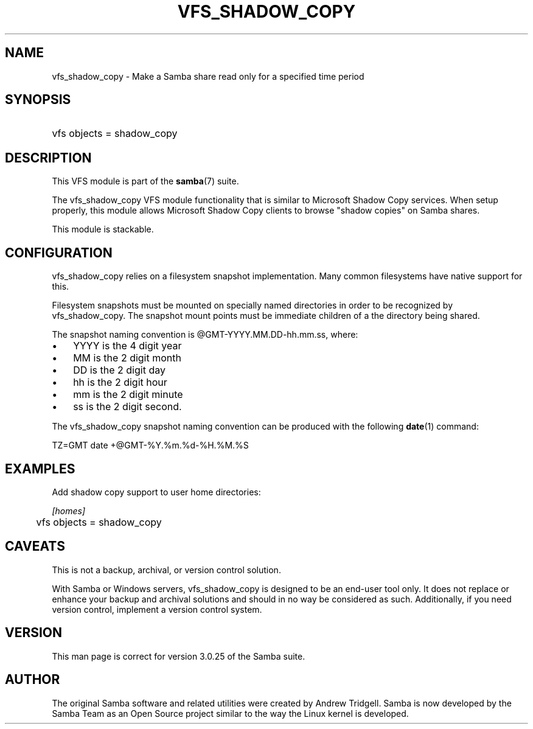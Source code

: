 .\"Generated by db2man.xsl. Don't modify this, modify the source.
.de Sh \" Subsection
.br
.if t .Sp
.ne 5
.PP
\fB\\$1\fR
.PP
..
.de Sp \" Vertical space (when we can't use .PP)
.if t .sp .5v
.if n .sp
..
.de Ip \" List item
.br
.ie \\n(.$>=3 .ne \\$3
.el .ne 3
.IP "\\$1" \\$2
..
.TH "VFS_SHADOW_COPY" 8 "" "" ""
.SH "NAME"
vfs_shadow_copy - Make a Samba share read only for a specified time period
.SH "SYNOPSIS"
.HP 1
vfs objects = shadow_copy
.SH "DESCRIPTION"
.PP
This VFS module is part of the
\fBsamba\fR(7)
suite.
.PP
The
vfs_shadow_copy
VFS module functionality that is similar to Microsoft Shadow Copy services. When setup properly, this module allows Microsoft Shadow Copy clients to browse "shadow copies" on Samba shares.
.PP
This module is stackable.
.SH "CONFIGURATION"
.PP
vfs_shadow_copy
relies on a filesystem snapshot implementation. Many common filesystems have native support for this.
.PP
Filesystem snapshots must be mounted on specially named directories in order to be recognized by
vfs_shadow_copy. The snapshot mount points must be immediate children of a the directory being shared.
.PP
The snapshot naming convention is @GMT-YYYY.MM.DD-hh.mm.ss, where:
.TP 3n
\(bu
YYYY
is the 4 digit year
.TP 3n
\(bu
MM
is the 2 digit month
.TP 3n
\(bu
DD
is the 2 digit day
.TP 3n
\(bu
hh
is the 2 digit hour
.TP 3n
\(bu
mm
is the 2 digit minute
.TP 3n
\(bu
ss
is the 2 digit second.
.sp
.RE

.PP
The
vfs_shadow_copy
snapshot naming convention can be produced with the following
\fBdate\fR(1)
command:

.sp

.nf

	TZ=GMT date +@GMT-%Y.%m.%d-%H.%M.%S
	
.fi

.SH "EXAMPLES"
.PP
Add shadow copy support to user home directories:

.nf

        \fI[homes]\fR
	vfs objects = shadow_copy

.fi
.SH "CAVEATS"
.PP
This is not a backup, archival, or version control solution.
.PP
With Samba or Windows servers,
vfs_shadow_copy
is designed to be an end-user tool only. It does not replace or enhance your backup and archival solutions and should in no way be considered as such. Additionally, if you need version control, implement a version control system.
.SH "VERSION"
.PP
This man page is correct for version 3.0.25 of the Samba suite.
.SH "AUTHOR"
.PP
The original Samba software and related utilities were created by Andrew Tridgell. Samba is now developed by the Samba Team as an Open Source project similar to the way the Linux kernel is developed.

